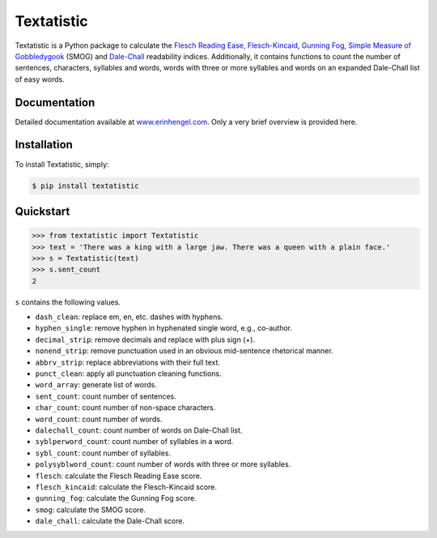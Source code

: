 Textatistic
===========

Textatistic is a Python package to calculate the `Flesch Reading Ease <https://en.wikipedia.org/wiki/Flesch–Kincaid_readability_tests>`_, `Flesch-Kincaid <https://en.wikipedia.org/wiki/Flesch–Kincaid_readability_tests>`_, `Gunning Fog <https://en.wikipedia.org/wiki/Gunning_fog_index>`_, `Simple Measure of Gobbledygook <https://en.wikipedia.org/wiki/SMOG>`_ (SMOG) and `Dale-Chall <http://www.readabilityformulas.com/new-dale-chall-readability-formula.php>`_ readability indices. Additionally, it contains functions to count the number of sentences, characters, syllables and words, words with three or more syllables and words on an expanded Dale-Chall list of easy words.

Documentation
-------------

Detailed documentation available at `www.erinhengel.com <http://www.erinhengel.com/software/textatistic/>`_. Only a very brief overview is provided here.

Installation
------------

To install Textatistic, simply:
	
.. code-block:: bash

	$ pip install textatistic

Quickstart
----------

.. code-block:: python

	>>> from textatistic import Textatistic
	>>> text = 'There was a king with a large jaw. There was a queen with a plain face.'
	>>> s = Textatistic(text)
	>>> s.sent_count
	2

``s`` contains the following values.

- ``dash_clean``: replace em, en, etc. dashes with hyphens.
- ``hyphen_single``: remove hyphen in hyphenated single word, e.g., co-author.
- ``decimal_strip``: remove decimals and replace with plus sign (+).
- ``nonend_strip``: remove punctuation used in an obvious mid-sentence rhetorical manner.
- ``abbrv_strip``: replace abbreviations with their full text.
- ``punct_clean``: apply all punctuation cleaning functions.
- ``word_array``: generate list of words.
- ``sent_count``: count number of sentences.
- ``char_count``: count number of non-space characters.
- ``word_count``: count number of words.
- ``dalechall_count``: count number of words on Dale-Chall list.
- ``syblperword_count``: count number of syllables in a word.
- ``sybl_count``: count number of syllables.
- ``polysyblword_count``: count number of words with three or more syllables.
- ``flesch``: calculate the Flesch Reading Ease score.
- ``flesch_kincaid``: calculate the Flesch-Kincaid score.
- ``gunning_fog``: calculate the Gunning Fog score.
- ``smog``: calculate the SMOG score.
- ``dale_chall``: calculate the Dale-Chall score.
